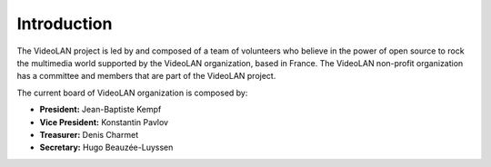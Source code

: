 ************
Introduction
************

The VideoLAN project is led by and composed of a team of volunteers who believe in the power of open source to rock the multimedia world supported by the VideoLAN organization, based in France.
The VideoLAN non-profit organization has a committee and members that are part of the VideoLAN project. 

The current board of VideoLAN organization is composed by:

* **President:** Jean-Baptiste Kempf
* **Vice President:** Konstantin Pavlov
* **Treasurer:** Denis Charmet
* **Secretary:** Hugo Beauzée-Luyssen

